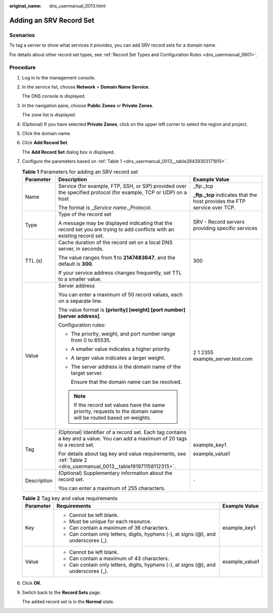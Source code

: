 :original_name: dns_usermanual_0013.html

.. _dns_usermanual_0013:

Adding an SRV Record Set
========================

**Scenarios**
-------------

To tag a server to show what services it provides, you can add SRV record sets for a domain name.

For details about other record set types, see :ref:`Record Set Types and Configuration Rules <dns_usermanual_0601>`.

**Procedure**
-------------

#. Log in to the management console.

#. In the service list, choose **Network** > **Domain Name Service**.

   The DNS console is displayed.

#. In the navigation pane, choose **Public Zones** or **Private Zones**.

   The zone list is displayed.

#. (Optional) If you have selected **Private Zones**, click |image1| on the upper left corner to select the region and project.

#. Click the domain name.

#. Click **Add Record Set**.

   The **Add Record Set** dialog box is displayed.

#. Configure the parameters based on :ref:`Table 1 <dns_usermanual_0013__table28439303171815>`.

   .. _dns_usermanual_0013__table28439303171815:

   .. table:: **Table 1** Parameters for adding an SRV record set

      +-----------------------+-------------------------------------------------------------------------------------------------------------------------------+---------------------------------------------------------------------------+
      | Parameter             | Description                                                                                                                   | Example Value                                                             |
      +=======================+===============================================================================================================================+===========================================================================+
      | Name                  | Service (for example, FTP, SSH, or SIP) provided over the specified protocol (for example, TCP or UDP) on a host              | \_ftp._tcp                                                                |
      |                       |                                                                                                                               |                                                                           |
      |                       | The format is \_\ *Service name*.\_\ *Protocol*.                                                                              | **\_ftp._tcp** indicates that the host provides the FTP service over TCP. |
      +-----------------------+-------------------------------------------------------------------------------------------------------------------------------+---------------------------------------------------------------------------+
      | Type                  | Type of the record set                                                                                                        | SRV - Record servers providing specific services                          |
      |                       |                                                                                                                               |                                                                           |
      |                       | A message may be displayed indicating that the record set you are trying to add conflicts with an existing record set.        |                                                                           |
      +-----------------------+-------------------------------------------------------------------------------------------------------------------------------+---------------------------------------------------------------------------+
      | TTL (s)               | Cache duration of the record set on a local DNS server, in seconds.                                                           | 300                                                                       |
      |                       |                                                                                                                               |                                                                           |
      |                       | The value ranges from **1** to **2147483647**, and the default is **300**.                                                    |                                                                           |
      |                       |                                                                                                                               |                                                                           |
      |                       | If your service address changes frequently, set TTL to a smaller value.                                                       |                                                                           |
      +-----------------------+-------------------------------------------------------------------------------------------------------------------------------+---------------------------------------------------------------------------+
      | Value                 | Server address                                                                                                                | 2 1 2355 example_server.test.com                                          |
      |                       |                                                                                                                               |                                                                           |
      |                       | You can enter a maximum of 50 record values, each on a separate line.                                                         |                                                                           |
      |                       |                                                                                                                               |                                                                           |
      |                       | The value format is **[priority] [weight] [port number] [server address]**.                                                   |                                                                           |
      |                       |                                                                                                                               |                                                                           |
      |                       | Configuration rules:                                                                                                          |                                                                           |
      |                       |                                                                                                                               |                                                                           |
      |                       | -  The priority, weight, and port number range from 0 to 65535.                                                               |                                                                           |
      |                       |                                                                                                                               |                                                                           |
      |                       | -  A smaller value indicates a higher priority.                                                                               |                                                                           |
      |                       |                                                                                                                               |                                                                           |
      |                       | -  A larger value indicates a larger weight.                                                                                  |                                                                           |
      |                       |                                                                                                                               |                                                                           |
      |                       | -  The server address is the domain name of the target server.                                                                |                                                                           |
      |                       |                                                                                                                               |                                                                           |
      |                       |    Ensure that the domain name can be resolved.                                                                               |                                                                           |
      |                       |                                                                                                                               |                                                                           |
      |                       | .. note::                                                                                                                     |                                                                           |
      |                       |                                                                                                                               |                                                                           |
      |                       |    If the record set values have the same priority, requests to the domain name will be routed based on weights.              |                                                                           |
      +-----------------------+-------------------------------------------------------------------------------------------------------------------------------+---------------------------------------------------------------------------+
      | Tag                   | (Optional) Identifier of a record set. Each tag contains a key and a value. You can add a maximum of 20 tags to a record set. | example_key1                                                              |
      |                       |                                                                                                                               |                                                                           |
      |                       | For details about tag key and value requirements, see :ref:`Table 2 <dns_usermanual_0013__table191971158112315>`.             | example_value1                                                            |
      +-----------------------+-------------------------------------------------------------------------------------------------------------------------------+---------------------------------------------------------------------------+
      | Description           | (Optional) Supplementary information about the record set.                                                                    | ``-``                                                                     |
      |                       |                                                                                                                               |                                                                           |
      |                       | You can enter a maximum of 255 characters.                                                                                    |                                                                           |
      +-----------------------+-------------------------------------------------------------------------------------------------------------------------------+---------------------------------------------------------------------------+

   .. _dns_usermanual_0013__table191971158112315:

   .. table:: **Table 2** Tag key and value requirements

      +-----------------------+--------------------------------------------------------------------------------------+-----------------------+
      | Parameter             | Requirements                                                                         | Example Value         |
      +=======================+======================================================================================+=======================+
      | Key                   | -  Cannot be left blank.                                                             | example_key1          |
      |                       | -  Must be unique for each resource.                                                 |                       |
      |                       | -  Can contain a maximum of 36 characters.                                           |                       |
      |                       | -  Can contain only letters, digits, hyphens (-), at signs (@), and underscores (_). |                       |
      +-----------------------+--------------------------------------------------------------------------------------+-----------------------+
      | Value                 | -  Cannot be left blank.                                                             | example_value1        |
      |                       | -  Can contain a maximum of 43 characters.                                           |                       |
      |                       | -  Can contain only letters, digits, hyphens (-), at signs (@), and underscores (_). |                       |
      +-----------------------+--------------------------------------------------------------------------------------+-----------------------+

#. Click **OK**.

#. Switch back to the **Record Sets** page.

   The added record set is in the **Normal** state.

.. |image1| image:: /_static/images/en-us_image_0000001906653140.png
